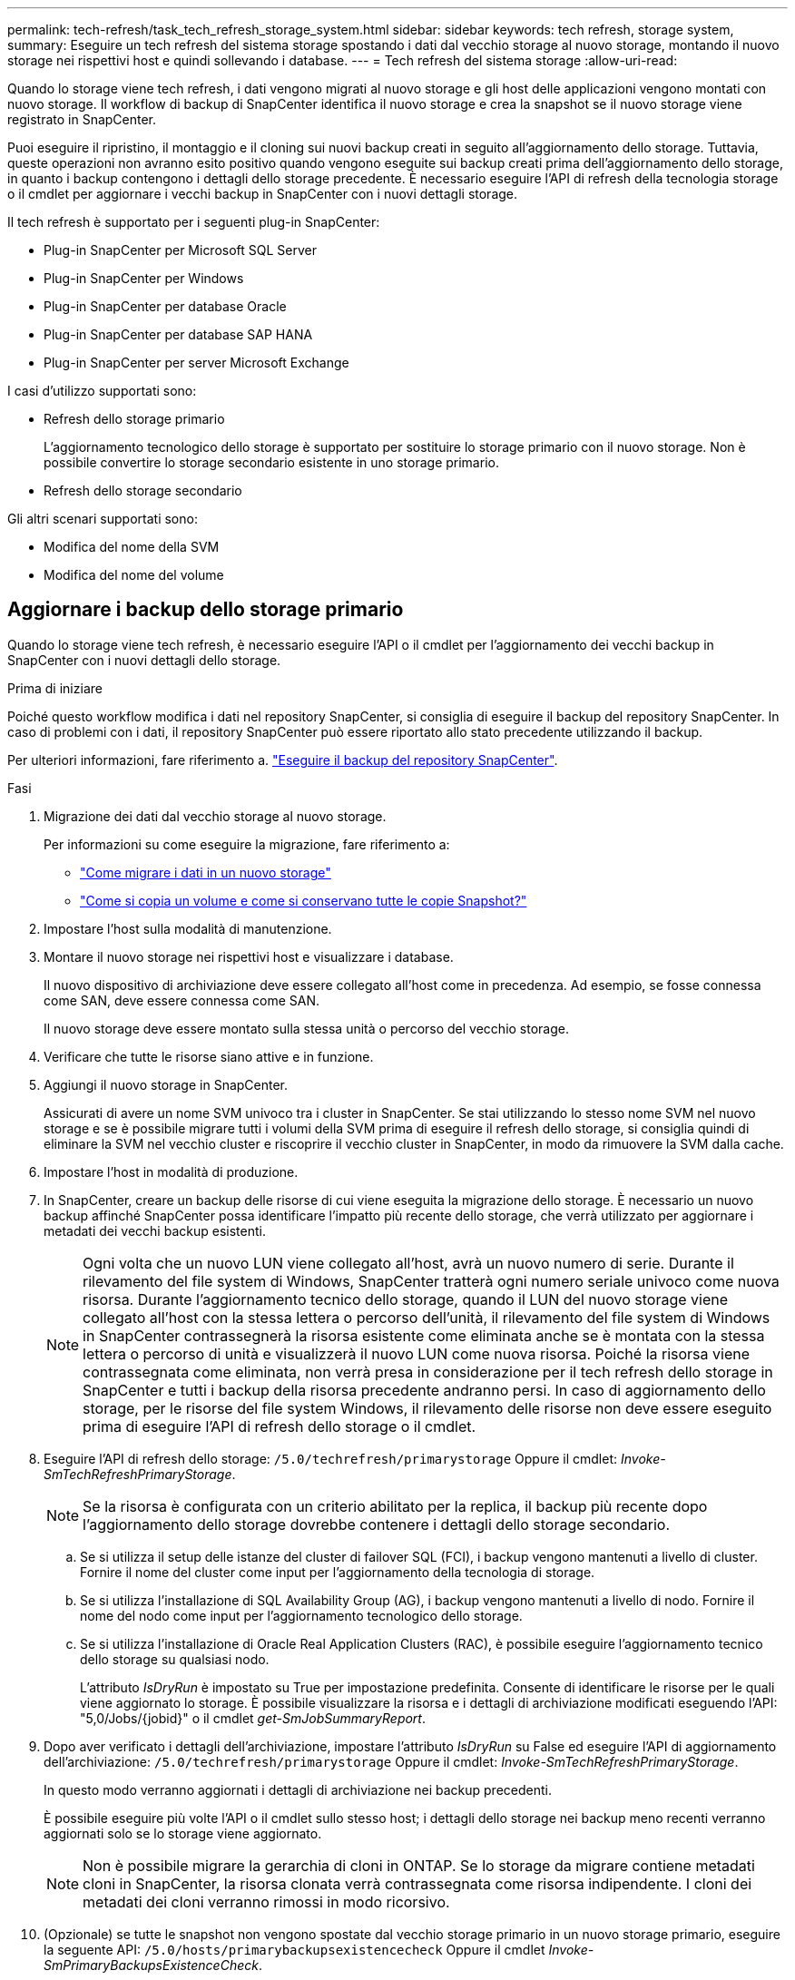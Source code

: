 ---
permalink: tech-refresh/task_tech_refresh_storage_system.html 
sidebar: sidebar 
keywords: tech refresh, storage system, 
summary: Eseguire un tech refresh del sistema storage spostando i dati dal vecchio storage al nuovo storage, montando il nuovo storage nei rispettivi host e quindi sollevando i database. 
---
= Tech refresh del sistema storage
:allow-uri-read: 


[role="lead"]
Quando lo storage viene tech refresh, i dati vengono migrati al nuovo storage e gli host delle applicazioni vengono montati con nuovo storage. Il workflow di backup di SnapCenter identifica il nuovo storage e crea la snapshot se il nuovo storage viene registrato in SnapCenter.

Puoi eseguire il ripristino, il montaggio e il cloning sui nuovi backup creati in seguito all'aggiornamento dello storage. Tuttavia, queste operazioni non avranno esito positivo quando vengono eseguite sui backup creati prima dell'aggiornamento dello storage, in quanto i backup contengono i dettagli dello storage precedente. È necessario eseguire l'API di refresh della tecnologia storage o il cmdlet per aggiornare i vecchi backup in SnapCenter con i nuovi dettagli storage.

Il tech refresh è supportato per i seguenti plug-in SnapCenter:

* Plug-in SnapCenter per Microsoft SQL Server
* Plug-in SnapCenter per Windows
* Plug-in SnapCenter per database Oracle
* Plug-in SnapCenter per database SAP HANA
* Plug-in SnapCenter per server Microsoft Exchange


I casi d'utilizzo supportati sono:

* Refresh dello storage primario
+
L'aggiornamento tecnologico dello storage è supportato per sostituire lo storage primario con il nuovo storage. Non è possibile convertire lo storage secondario esistente in uno storage primario.

* Refresh dello storage secondario


Gli altri scenari supportati sono:

* Modifica del nome della SVM
* Modifica del nome del volume




== Aggiornare i backup dello storage primario

Quando lo storage viene tech refresh, è necessario eseguire l'API o il cmdlet per l'aggiornamento dei vecchi backup in SnapCenter con i nuovi dettagli dello storage.

.Prima di iniziare
Poiché questo workflow modifica i dati nel repository SnapCenter, si consiglia di eseguire il backup del repository SnapCenter. In caso di problemi con i dati, il repository SnapCenter può essere riportato allo stato precedente utilizzando il backup.

Per ulteriori informazioni, fare riferimento a. https://docs.netapp.com/us-en/snapcenter/admin/concept_manage_the_snapcenter_server_repository.html#back-up-the-snapcenter-repository["Eseguire il backup del repository SnapCenter"].

.Fasi
. Migrazione dei dati dal vecchio storage al nuovo storage.
+
Per informazioni su come eseguire la migrazione, fare riferimento a:

+
** https://kb.netapp.com/mgmt/SnapCenter/How_to_perform_Storage_tech_refresh["Come migrare i dati in un nuovo storage"]
** https://kb.netapp.com/onprem/ontap/dp/SnapMirror/How_can_I_copy_a_volume_and_preserve_all_of_the_Snapshot_copies["Come si copia un volume e come si conservano tutte le copie Snapshot?"]


. Impostare l'host sulla modalità di manutenzione.
. Montare il nuovo storage nei rispettivi host e visualizzare i database.
+
Il nuovo dispositivo di archiviazione deve essere collegato all'host come in precedenza. Ad esempio, se fosse connessa come SAN, deve essere connessa come SAN.

+
Il nuovo storage deve essere montato sulla stessa unità o percorso del vecchio storage.

. Verificare che tutte le risorse siano attive e in funzione.
. Aggiungi il nuovo storage in SnapCenter.
+
Assicurati di avere un nome SVM univoco tra i cluster in SnapCenter. Se stai utilizzando lo stesso nome SVM nel nuovo storage e se è possibile migrare tutti i volumi della SVM prima di eseguire il refresh dello storage, si consiglia quindi di eliminare la SVM nel vecchio cluster e riscoprire il vecchio cluster in SnapCenter, in modo da rimuovere la SVM dalla cache.

. Impostare l'host in modalità di produzione.
. In SnapCenter, creare un backup delle risorse di cui viene eseguita la migrazione dello storage. È necessario un nuovo backup affinché SnapCenter possa identificare l'impatto più recente dello storage, che verrà utilizzato per aggiornare i metadati dei vecchi backup esistenti.
+

NOTE: Ogni volta che un nuovo LUN viene collegato all'host, avrà un nuovo numero di serie. Durante il rilevamento del file system di Windows, SnapCenter tratterà ogni numero seriale univoco come nuova risorsa. Durante l'aggiornamento tecnico dello storage, quando il LUN del nuovo storage viene collegato all'host con la stessa lettera o percorso dell'unità, il rilevamento del file system di Windows in SnapCenter contrassegnerà la risorsa esistente come eliminata anche se è montata con la stessa lettera o percorso di unità e visualizzerà il nuovo LUN come nuova risorsa. Poiché la risorsa viene contrassegnata come eliminata, non verrà presa in considerazione per il tech refresh dello storage in SnapCenter e tutti i backup della risorsa precedente andranno persi. In caso di aggiornamento dello storage, per le risorse del file system Windows, il rilevamento delle risorse non deve essere eseguito prima di eseguire l'API di refresh dello storage o il cmdlet.

. Eseguire l'API di refresh dello storage: `/5.0/techrefresh/primarystorage` Oppure il cmdlet: _Invoke-SmTechRefreshPrimaryStorage_.
+

NOTE: Se la risorsa è configurata con un criterio abilitato per la replica, il backup più recente dopo l'aggiornamento dello storage dovrebbe contenere i dettagli dello storage secondario.

+
.. Se si utilizza il setup delle istanze del cluster di failover SQL (FCI), i backup vengono mantenuti a livello di cluster. Fornire il nome del cluster come input per l'aggiornamento della tecnologia di storage.
.. Se si utilizza l'installazione di SQL Availability Group (AG), i backup vengono mantenuti a livello di nodo. Fornire il nome del nodo come input per l'aggiornamento tecnologico dello storage.
.. Se si utilizza l'installazione di Oracle Real Application Clusters (RAC), è possibile eseguire l'aggiornamento tecnico dello storage su qualsiasi nodo.
+
L'attributo _IsDryRun_ è impostato su True per impostazione predefinita. Consente di identificare le risorse per le quali viene aggiornato lo storage. È possibile visualizzare la risorsa e i dettagli di archiviazione modificati eseguendo l'API: "5,0/Jobs/{jobid}" o il cmdlet _get-SmJobSummaryReport_.



. Dopo aver verificato i dettagli dell'archiviazione, impostare l'attributo _IsDryRun_ su False ed eseguire l'API di aggiornamento dell'archiviazione: `/5.0/techrefresh/primarystorage` Oppure il cmdlet: _Invoke-SmTechRefreshPrimaryStorage_.
+
In questo modo verranno aggiornati i dettagli di archiviazione nei backup precedenti.

+
È possibile eseguire più volte l'API o il cmdlet sullo stesso host; i dettagli dello storage nei backup meno recenti verranno aggiornati solo se lo storage viene aggiornato.

+

NOTE: Non è possibile migrare la gerarchia di cloni in ONTAP. Se lo storage da migrare contiene metadati cloni in SnapCenter, la risorsa clonata verrà contrassegnata come risorsa indipendente. I cloni dei metadati dei cloni verranno rimossi in modo ricorsivo.

. (Opzionale) se tutte le snapshot non vengono spostate dal vecchio storage primario in un nuovo storage primario, eseguire la seguente API: `/5.0/hosts/primarybackupsexistencecheck` Oppure il cmdlet _Invoke-SmPrimaryBackupsExistenceCheck_.
+
In questo modo verrà eseguito il controllo dell'esistenza dello snapshot sul nuovo storage primario e verranno contrassegnati i rispettivi backup non disponibili per alcuna operazione in SnapCenter.





== Aggiornare i backup dello storage secondario

Quando lo storage viene tech refresh, è necessario eseguire l'API o il cmdlet per l'aggiornamento dei vecchi backup in SnapCenter con i nuovi dettagli dello storage.

.Prima di iniziare
Poiché questo workflow modifica i dati nel repository SnapCenter, si consiglia di eseguire il backup del repository SnapCenter. In caso di problemi con i dati, il repository SnapCenter può essere riportato allo stato precedente utilizzando il backup.

Per ulteriori informazioni, fare riferimento a. https://docs.netapp.com/us-en/snapcenter/admin/concept_manage_the_snapcenter_server_repository.html#back-up-the-snapcenter-repository["Eseguire il backup del repository SnapCenter"].

.Fasi
. Migrazione dei dati dal vecchio storage al nuovo storage.
+
Per informazioni su come eseguire la migrazione, fare riferimento a:

+
** https://kb.netapp.com/mgmt/SnapCenter/How_to_perform_Storage_tech_refresh["Come migrare i dati in un nuovo storage"]
** https://kb.netapp.com/onprem/ontap/dp/SnapMirror/How_can_I_copy_a_volume_and_preserve_all_of_the_Snapshot_copies["Come si copia un volume e come si conservano tutte le copie Snapshot?"]


. Stabilire la relazione SnapMirror tra lo storage primario e il nuovo storage secondario e verificare che lo stato della relazione sia integro.
. In SnapCenter, creare un backup delle risorse di cui viene eseguita la migrazione dello storage.
+
È necessario un nuovo backup affinché SnapCenter identifichi l'impatto più recente dello storage e venga utilizzato per aggiornare i metadati dei vecchi backup esistenti.

+

IMPORTANT: Attendere il completamento di questa operazione. Se si passa alla fase successiva prima del completamento, SnapCenter perderà completamente i metadati dello snapshot secondario precedente.

. Dopo aver creato correttamente il backup di tutte le risorse in un host, eseguire l'API di aggiornamento dello storage secondario: `/5.0/techrefresh/secondarystorage` Oppure il cmdlet: _Invoke-SmTechRefreshSecondaryStorage_.
+
In questo modo verranno aggiornati i dettagli dello storage secondario dei backup precedenti nell'host specificato.

+
Se si desidera eseguire questa operazione a livello di risorsa, fare clic su *Aggiorna* per ogni risorsa per aggiornare i metadati di archiviazione secondari.

. Dopo aver aggiornato con successo i backup meno recenti, è possibile interrompere la vecchia relazione tra lo storage secondario e lo storage primario.

